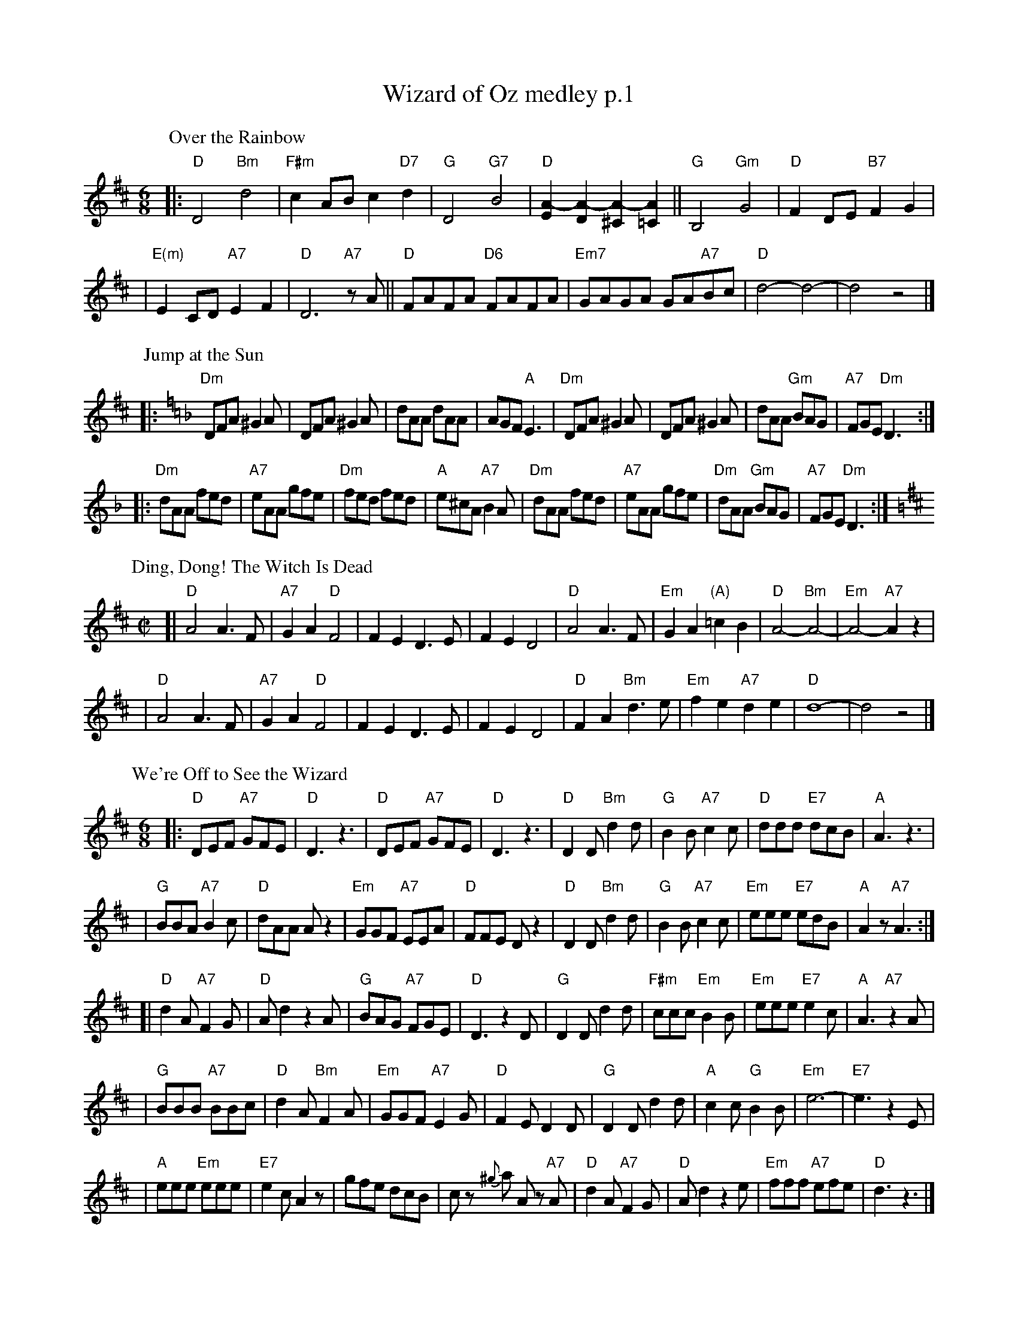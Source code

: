 X: 1
T: Wizard of Oz medley p.1
M: 6/8
L: 1/8
K: D
P: Over the Rainbow
|: "D"D4 "Bm"d4 | "F#m"c2AB c2"D7"d2 \
| "G"D4 "G7"B4 | "D"[A2-E2][A2-D2] [A2-^C2][A2=C2] \
|| "G"B,4 "Gm"G4 | "D"F2DE "B7"F2G2 |
| "E(m)"E2CD "A7"E2F2 | "D"D6 "A7"zA \
|| "D"FAFA "D6"FAFA | "Em7"GAGA GA"A7"Bc \
| "D"d4- d4- | d4 z4 |]
%
P: Jump at the Sun
K: Dm
|: "Dm"DFA ^G2A | DFA ^G2A | dAA dAA | AGF "A"E3 | "Dm"DFA ^G2A | DFA ^G2A | dAA "Gm"BAG | "A7"FGE "Dm"D3 :|
|: "Dm"dAA fed | "A7"eAA gfe | "Dm"fed fed | "A"e^cA "A7"B2A | "Dm"dAA fed | "A7"eAA gfe | "Dm"dAA "Gm"BAG | "A7"FGE "Dm"D3 :|
%
P: Ding, Dong! The Witch Is Dead
M: C|
L: 1/8
K: D
[|"D"A4 A3F | "A7"G2A2 "D"F4 | F2E2 D3E | F2E2 D4 \
| "D"A4 A3F | "Em"G2A2 "(A)"=c2B2 | "D"A4- "Bm"A4- | "Em"A4- "A7"A2z2 |
| "D"A4 A3F | "A7"G2A2 "D"F4 | F2E2 D3E | F2E2 D4 \
| "D"F2A2 "Bm"d3e | "Em"f2e2 "A7"d2e2 | "D"d8- | d4 z4 |]
%
P: We're Off to See the Wizard
M: 6/8
L: 1/8
K: D
|: "D"DEF "A7"GFE | "D"D3 z3 | "D"DEF "A7"GFE | "D"D3 z3 \
| "D"D2D "Bm"d2d | "G"B2B "A7"c2c | "D"ddd "E7"dcB | "A"A3 z3 |
| "G"BBA "A7"B2c | "D"dAA Az2 | "Em"GGF "A7"EEA | "D"FFE Dz2 \
| "D"D2D "Bm"d2d | "G"B2B "A7"c2c | "Em"eee "E7"edB | "A"A2z "A7"A3 :|
[| "D"d2A "A7"F2G | "D"Ad2 z2A | "G"BAG "A7"FGE | "D"D3 z2D \
| "G"D2D d2d | "F#m"ccc "Em"B2B | "Em"eee "E7"e2c | "A"A3 "A7"z2A |
| "G"BBB "A7"BBc | "D"d2A "Bm"F2A | "Em"GGF "A7"E2G | "D"F2E D2D \
| "G"D2D d2d | "A"c2c "G"B2B | "Em"e6- | "E7"e3 z2E |
| "A"eee "Em"eee | "E7"e2c A2z | gfe dcB | cz {^g}a Az "A7"A \
| "D"d2A "A7"F2G | "D"Ad2 z2e | "Em"fff "A7"efe | "D"d3 z3 |]
